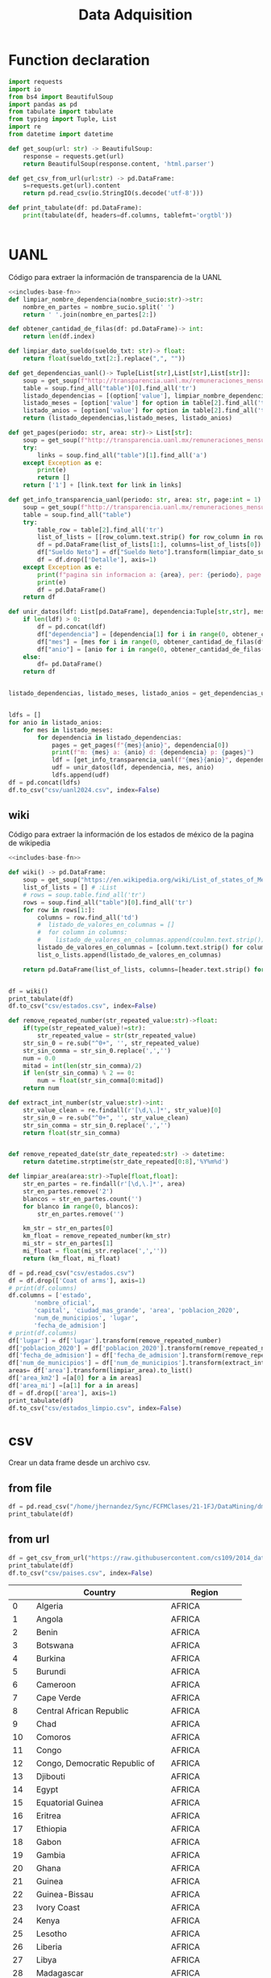 #+TITLE: Data Adquisition

* Function declaration
#+NAME: includes-base-fn
#+BEGIN_SRC python :session data :results replace drawer output :exports both
import requests
import io
from bs4 import BeautifulSoup
import pandas as pd
from tabulate import tabulate
from typing import Tuple, List
import re
from datetime import datetime

def get_soup(url: str) -> BeautifulSoup:
    response = requests.get(url)
    return BeautifulSoup(response.content, 'html.parser')

def get_csv_from_url(url:str) -> pd.DataFrame:
    s=requests.get(url).content
    return pd.read_csv(io.StringIO(s.decode('utf-8')))

def print_tabulate(df: pd.DataFrame):
    print(tabulate(df, headers=df.columns, tablefmt='orgtbl'))


#+END_SRC


* UANL
Código para extraer la información de transparencia de la UANL

#+BEGIN_SRC python :session data :results replace drawer output :exports both :tangle py_files/data_extraction_uanl.py :noweb yes :eval never-export
<<includes-base-fn>>
def limpiar_nombre_dependencia(nombre_sucio:str)->str:
    nombre_en_partes = nombre_sucio.split(' ')
    return ' '.join(nombre_en_partes[2:])

def obtener_cantidad_de_filas(df: pd.DataFrame)-> int:
    return len(df.index)

def limpiar_dato_sueldo(sueldo_txt: str)-> float:
    return float(sueldo_txt[2:].replace(",", ""))

def get_dependencias_uanl()-> Tuple[List[str],List[str],List[str]]:
    soup = get_soup(f"http://transparencia.uanl.mx/remuneraciones_mensuales/bxd.php")
    table = soup.find_all("table")[0].find_all('tr')
    listado_dependencias = [(option['value'], limpiar_nombre_dependencia(option.text)) for option in table[1].find_all("option")]
    listado_meses = [option['value'] for option in table[2].find_all('td')[0].find_all("option")]
    listado_anios = [option['value'] for option in table[2].find_all('td')[1].find_all("option")]
    return (listado_dependencias,listado_meses, listado_anios)

def get_pages(periodo: str, area: str)-> List[str]:
    soup = get_soup(f"http://transparencia.uanl.mx/remuneraciones_mensuales/bxd.php?pag_act=1&id_area_form={area}&mya_det={periodo}")
    try:
        links = soup.find_all("table")[1].find_all('a')
    except Exception as e:
        print(e)
        return []
    return ['1'] + [link.text for link in links]

def get_info_transparencia_uanl(periodo: str, area: str, page:int = 1) -> pd.DataFrame:
    soup = get_soup(f"http://transparencia.uanl.mx/remuneraciones_mensuales/bxd.php?pag_act={page}&id_area_form={area}&mya_det={periodo}")
    table = soup.find_all("table")
    try:
        table_row = table[2].find_all('tr')
        list_of_lists = [[row_column.text.strip() for row_column in row.find_all('td')] for row in table_row]
        df = pd.DataFrame(list_of_lists[1:], columns=list_of_lists[0])
        df["Sueldo Neto"] = df["Sueldo Neto"].transform(limpiar_dato_sueldo)
        df = df.drop(['Detalle'], axis=1)
    except Exception as e:
        print(f"pagina sin informacion a: {area}, per: {periodo}, page:{page}")
        print(e)
        df = pd.DataFrame()
    return df

def unir_datos(ldf: List[pd.DataFrame], dependencia:Tuple[str,str], mes: str, anio:str) -> pd.DataFrame:
    if len(ldf) > 0:
        df = pd.concat(ldf)
        df["dependencia"] = [dependencia[1] for i in range(0, obtener_cantidad_de_filas(df))]
        df["mes"] = [mes for i in range(0, obtener_cantidad_de_filas(df))]
        df["anio"] = [anio for i in range(0, obtener_cantidad_de_filas(df))]
    else:
        df= pd.DataFrame()
    return df


listado_dependencias, listado_meses, listado_anios = get_dependencias_uanl()


ldfs = []
for anio in listado_anios:
    for mes in listado_meses:
        for dependencia in listado_dependencias:
            pages = get_pages(f"{mes}{anio}", dependencia[0])
            print(f"m: {mes} a: {anio} d: {dependencia} p: {pages}")
            ldf = [get_info_transparencia_uanl(f"{mes}{anio}", dependencia[0], page) for page in pages]
            udf = unir_datos(ldf, dependencia, mes, anio)
            ldfs.append(udf)
df = pd.concat(ldfs)
df.to_csv("csv/uanl2024.csv", index=False)
#+END_SRC



** wiki
Código para extraer la información de los estados de méxico de la pagina de wikipedia

#+BEGIN_SRC python :session data :results replace drawer output :exports both :noweb yes :tangle  py_files/data_adquisition_estados.py
<<includes-base-fn>>

def wiki() -> pd.DataFrame:
    soup = get_soup("https://en.wikipedia.org/wiki/List_of_states_of_Mexico")
    list_of_lists = [] # :List
    # rows = soup.table.find_all('tr')
    rows = soup.find_all("table")[0].find_all('tr')
    for row in rows[1:]:
        columns = row.find_all('td')
        #  listado_de_valores_en_columnas = []
        #  for column in columns:
        #    listado_de_valores_en_columnas.append(coulmn.text.strip())
        listado_de_valores_en_columnas = [column.text.strip() for column in columns]
        list_o_lists.append(listado_de_valores_en_columnas)

    return pd.DataFrame(list_of_lists, columns=[header.text.strip() for header in  rows[0].find_all('th')])


df = wiki()
print_tabulate(df)
df.to_csv("csv/estados.csv", index=False)
#+END_SRC

#+RESULTS:
:results:
:end:


#+BEGIN_SRC python :session data :results replace drawer output :exports both :tangle  py_files/data_adquisition_estados.py
def remove_repeated_number(str_repeated_value:str)->float:
    if(type(str_repeated_value)!=str):
        str_repeated_value = str(str_repeated_value)
    str_sin_0 = re.sub("^0+", '', str_repeated_value)
    str_sin_comma = str_sin_0.replace(',','')
    num = 0.0
    mitad = int(len(str_sin_comma)/2)
    if len(str_sin_comma) % 2 == 0:
        num = float(str_sin_comma[0:mitad])
    return num

def extract_int_number(str_value:str)->int:
    str_value_clean = re.findall(r'[\d,\.]*', str_value)[0]
    str_sin_0 = re.sub("^0+", '', str_value_clean)
    str_sin_comma = str_sin_0.replace(',','')
    return float(str_sin_comma)


def remove_repeated_date(str_date_repeated:str) -> datetime:
    return datetime.strptime(str_date_repeated[0:8],'%Y%m%d')

def limpiar_area(area:str)->Tuple[float,float]:
    str_en_partes = re.findall(r'[\d,\.]*', area)
    str_en_partes.remove('2')
    blancos = str_en_partes.count('')
    for blanco in range(0, blancos):
        str_en_partes.remove('')

    km_str = str_en_partes[0]
    km_float = remove_repeated_number(km_str)
    mi_str = str_en_partes[1]
    mi_float = float(mi_str.replace(',',''))
    return (km_float, mi_float)

df = pd.read_csv("csv/estados.csv")
df = df.drop(['Coat of arms'], axis=1)
# print(df.columns)
df.columns = ['estado',
       'nombre_oficial',
       'capital', 'ciudad_mas_grande', 'area', 'poblacion_2020',
       'num_de_municipios', 'lugar',
       'fecha_de_admision']
# print(df.columns)
df['lugar'] = df['lugar'].transform(remove_repeated_number)
df['poblacion_2020'] = df['poblacion_2020'].transform(remove_repeated_number)
df['fecha_de_admision'] = df['fecha_de_admision'].transform(remove_repeated_date)
df['num_de_municipios'] = df['num_de_municipios'].transform(extract_int_number)
areas= df['area'].transform(limpiar_area).to_list()
df['area_km2'] =[a[0] for a in areas]
df['area_mi'] =[a[1] for a in areas]
df = df.drop(['area'], axis=1)
print_tabulate(df)
df.to_csv("csv/estados_limpio.csv", index=False)

#+END_SRC

#+RESULTS:
:results:
:end:

* csv
Crear un data frame desde un archivo csv.
** from file
#+BEGIN_SRC python :session data :results replace drawer output :exports both
df = pd.read_csv("/home/jhernandez/Sync/FCFMClases/21-1FJ/DataMining/dm_lmv_6.csv")
print_tabulate(df)
#+END_SRC
** from url
#+BEGIN_SRC python :session data :results replace drawer output :exports both
df = get_csv_from_url("https://raw.githubusercontent.com/cs109/2014_data/master/countries.csv")
print_tabulate(df)
df.to_csv("csv/paises.csv", index=False)
#+END_SRC

#+RESULTS:
:results:
|     | Country                          | Region        |
|-----+----------------------------------+---------------|
|   0 | Algeria                          | AFRICA        |
|   1 | Angola                           | AFRICA        |
|   2 | Benin                            | AFRICA        |
|   3 | Botswana                         | AFRICA        |
|   4 | Burkina                          | AFRICA        |
|   5 | Burundi                          | AFRICA        |
|   6 | Cameroon                         | AFRICA        |
|   7 | Cape Verde                       | AFRICA        |
|   8 | Central African Republic         | AFRICA        |
|   9 | Chad                             | AFRICA        |
|  10 | Comoros                          | AFRICA        |
|  11 | Congo                            | AFRICA        |
|  12 | Congo, Democratic Republic of    | AFRICA        |
|  13 | Djibouti                         | AFRICA        |
|  14 | Egypt                            | AFRICA        |
|  15 | Equatorial Guinea                | AFRICA        |
|  16 | Eritrea                          | AFRICA        |
|  17 | Ethiopia                         | AFRICA        |
|  18 | Gabon                            | AFRICA        |
|  19 | Gambia                           | AFRICA        |
|  20 | Ghana                            | AFRICA        |
|  21 | Guinea                           | AFRICA        |
|  22 | Guinea-Bissau                    | AFRICA        |
|  23 | Ivory Coast                      | AFRICA        |
|  24 | Kenya                            | AFRICA        |
|  25 | Lesotho                          | AFRICA        |
|  26 | Liberia                          | AFRICA        |
|  27 | Libya                            | AFRICA        |
|  28 | Madagascar                       | AFRICA        |
|  29 | Malawi                           | AFRICA        |
|  30 | Mali                             | AFRICA        |
|  31 | Mauritania                       | AFRICA        |
|  32 | Mauritius                        | AFRICA        |
|  33 | Morocco                          | AFRICA        |
|  34 | Mozambique                       | AFRICA        |
|  35 | Namibia                          | AFRICA        |
|  36 | Niger                            | AFRICA        |
|  37 | Nigeria                          | AFRICA        |
|  38 | Rwanda                           | AFRICA        |
|  39 | Sao Tome and Principe            | AFRICA        |
|  40 | Senegal                          | AFRICA        |
|  41 | Seychelles                       | AFRICA        |
|  42 | Sierra Leone                     | AFRICA        |
|  43 | Somalia                          | AFRICA        |
|  44 | South Africa                     | AFRICA        |
|  45 | South Sudan                      | AFRICA        |
|  46 | Sudan                            | AFRICA        |
|  47 | Swaziland                        | AFRICA        |
|  48 | Tanzania                         | AFRICA        |
|  49 | Togo                             | AFRICA        |
|  50 | Tunisia                          | AFRICA        |
|  51 | Uganda                           | AFRICA        |
|  52 | Zambia                           | AFRICA        |
|  53 | Zimbabwe                         | AFRICA        |
|  54 | Afghanistan                      | ASIA          |
|  55 | Bahrain                          | ASIA          |
|  56 | Bangladesh                       | ASIA          |
|  57 | Bhutan                           | ASIA          |
|  58 | Brunei                           | ASIA          |
|  59 | Burma                            | ASIA          |
|  60 | Cambodia                         | ASIA          |
|  61 | China                            | ASIA          |
|  62 | East Timor                       | ASIA          |
|  63 | India                            | ASIA          |
|  64 | Indonesia                        | ASIA          |
|  65 | Iran                             | ASIA          |
|  66 | Iraq                             | ASIA          |
|  67 | Israel                           | ASIA          |
|  68 | Japan                            | ASIA          |
|  69 | Jordan                           | ASIA          |
|  70 | Kazakhstan                       | ASIA          |
|  71 | Korea, North                     | ASIA          |
|  72 | Korea, South                     | ASIA          |
|  73 | Kuwait                           | ASIA          |
|  74 | Kyrgyzstan                       | ASIA          |
|  75 | Laos                             | ASIA          |
|  76 | Lebanon                          | ASIA          |
|  77 | Malaysia                         | ASIA          |
|  78 | Maldives                         | ASIA          |
|  79 | Mongolia                         | ASIA          |
|  80 | Nepal                            | ASIA          |
|  81 | Oman                             | ASIA          |
|  82 | Pakistan                         | ASIA          |
|  83 | Philippines                      | ASIA          |
|  84 | Qatar                            | ASIA          |
|  85 | Russian Federation               | ASIA          |
|  86 | Saudi Arabia                     | ASIA          |
|  87 | Singapore                        | ASIA          |
|  88 | Sri Lanka                        | ASIA          |
|  89 | Syria                            | ASIA          |
|  90 | Tajikistan                       | ASIA          |
|  91 | Thailand                         | ASIA          |
|  92 | Turkey                           | ASIA          |
|  93 | Turkmenistan                     | ASIA          |
|  94 | United Arab Emirates             | ASIA          |
|  95 | Uzbekistan                       | ASIA          |
|  96 | Vietnam                          | ASIA          |
|  97 | Yemen                            | ASIA          |
|  98 | Albania                          | EUROPE        |
|  99 | Andorra                          | EUROPE        |
| 100 | Armenia                          | EUROPE        |
| 101 | Austria                          | EUROPE        |
| 102 | Azerbaijan                       | EUROPE        |
| 103 | Belarus                          | EUROPE        |
| 104 | Belgium                          | EUROPE        |
| 105 | Bosnia and Herzegovina           | EUROPE        |
| 106 | Bulgaria                         | EUROPE        |
| 107 | Croatia                          | EUROPE        |
| 108 | Cyprus                           | EUROPE        |
| 109 | Czech Republic                   | EUROPE        |
| 110 | Denmark                          | EUROPE        |
| 111 | Estonia                          | EUROPE        |
| 112 | Finland                          | EUROPE        |
| 113 | France                           | EUROPE        |
| 114 | Georgia                          | EUROPE        |
| 115 | Germany                          | EUROPE        |
| 116 | Greece                           | EUROPE        |
| 117 | Hungary                          | EUROPE        |
| 118 | Iceland                          | EUROPE        |
| 119 | Ireland                          | EUROPE        |
| 120 | Italy                            | EUROPE        |
| 121 | Latvia                           | EUROPE        |
| 122 | Liechtenstein                    | EUROPE        |
| 123 | Lithuania                        | EUROPE        |
| 124 | Luxembourg                       | EUROPE        |
| 125 | Macedonia                        | EUROPE        |
| 126 | Malta                            | EUROPE        |
| 127 | Moldova                          | EUROPE        |
| 128 | Monaco                           | EUROPE        |
| 129 | Montenegro                       | EUROPE        |
| 130 | Netherlands                      | EUROPE        |
| 131 | Norway                           | EUROPE        |
| 132 | Poland                           | EUROPE        |
| 133 | Portugal                         | EUROPE        |
| 134 | Romania                          | EUROPE        |
| 135 | San Marino                       | EUROPE        |
| 136 | Serbia                           | EUROPE        |
| 137 | Slovakia                         | EUROPE        |
| 138 | Slovenia                         | EUROPE        |
| 139 | Spain                            | EUROPE        |
| 140 | Sweden                           | EUROPE        |
| 141 | Switzerland                      | EUROPE        |
| 142 | Ukraine                          | EUROPE        |
| 143 | United Kingdom                   | EUROPE        |
| 144 | Vatican City                     | EUROPE        |
| 145 | Antigua and Barbuda              | NORTH AMERICA |
| 146 | Bahamas                          | NORTH AMERICA |
| 147 | Barbados                         | NORTH AMERICA |
| 148 | Belize                           | NORTH AMERICA |
| 149 | Canada                           | NORTH AMERICA |
| 150 | Costa Rica                       | NORTH AMERICA |
| 151 | Cuba                             | NORTH AMERICA |
| 152 | Dominica                         | NORTH AMERICA |
| 153 | Dominican Republic               | NORTH AMERICA |
| 154 | El Salvador                      | NORTH AMERICA |
| 155 | Grenada                          | NORTH AMERICA |
| 156 | Guatemala                        | NORTH AMERICA |
| 157 | Haiti                            | NORTH AMERICA |
| 158 | Honduras                         | NORTH AMERICA |
| 159 | Jamaica                          | NORTH AMERICA |
| 160 | Mexico                           | NORTH AMERICA |
| 161 | Nicaragua                        | NORTH AMERICA |
| 162 | Panama                           | NORTH AMERICA |
| 163 | Saint Kitts and Nevis            | NORTH AMERICA |
| 164 | Saint Lucia                      | NORTH AMERICA |
| 165 | Saint Vincent and the Grenadines | NORTH AMERICA |
| 166 | Trinidad and Tobago              | NORTH AMERICA |
| 167 | United States                    | NORTH AMERICA |
| 168 | Australia                        | OCEANIA       |
| 169 | Fiji                             | OCEANIA       |
| 170 | Kiribati                         | OCEANIA       |
| 171 | Marshall Islands                 | OCEANIA       |
| 172 | Micronesia                       | OCEANIA       |
| 173 | Nauru                            | OCEANIA       |
| 174 | New Zealand                      | OCEANIA       |
| 175 | Palau                            | OCEANIA       |
| 176 | Papua New Guinea                 | OCEANIA       |
| 177 | Samoa                            | OCEANIA       |
| 178 | Solomon Islands                  | OCEANIA       |
| 179 | Tonga                            | OCEANIA       |
| 180 | Tuvalu                           | OCEANIA       |
| 181 | Vanuatu                          | OCEANIA       |
| 182 | Argentina                        | SOUTH AMERICA |
| 183 | Bolivia                          | SOUTH AMERICA |
| 184 | Brazil                           | SOUTH AMERICA |
| 185 | Chile                            | SOUTH AMERICA |
| 186 | Colombia                         | SOUTH AMERICA |
| 187 | Ecuador                          | SOUTH AMERICA |
| 188 | Guyana                           | SOUTH AMERICA |
| 189 | Paraguay                         | SOUTH AMERICA |
| 190 | Peru                             | SOUTH AMERICA |
| 191 | Suriname                         | SOUTH AMERICA |
| 192 | Uruguay                          | SOUTH AMERICA |
| 193 | Venezuela                        | SOUTH AMERICA |
:end:
